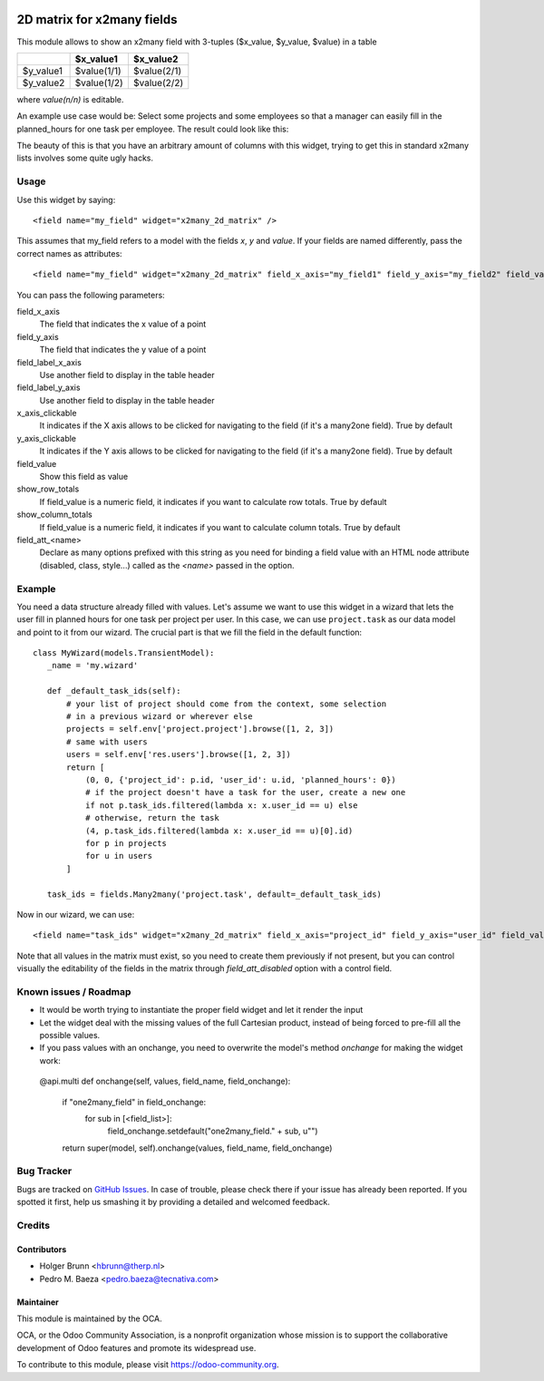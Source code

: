 .. image:: https://img.shields.io/badge/licence-AGPL--3-blue.svg
   :target: http://www.gnu.org/licenses/agpl-3.0-standalone.html
   :alt: License: AGPL-3

===========================
2D matrix for x2many fields
===========================

This module allows to show an x2many field with 3-tuples
($x_value, $y_value, $value) in a table

========= =========== ===========
\          $x_value1   $x_value2
========= =========== ===========
$y_value1 $value(1/1) $value(2/1)
$y_value2 $value(1/2) $value(2/2)
========= =========== ===========

where `value(n/n)` is editable.

An example use case would be: Select some projects and some employees so that
a manager can easily fill in the planned_hours for one task per employee. The
result could look like this:

.. image:: /web_widget_x2many_2d_matrix/static/description/screenshot.png
    :alt: Screenshot

The beauty of this is that you have an arbitrary amount of columns with this
widget, trying to get this in standard x2many lists involves some quite ugly
hacks.

Usage
=====

Use this widget by saying::

<field name="my_field" widget="x2many_2d_matrix" />

This assumes that my_field refers to a model with the fields `x`, `y` and
`value`. If your fields are named differently, pass the correct names as
attributes::

<field name="my_field" widget="x2many_2d_matrix" field_x_axis="my_field1" field_y_axis="my_field2" field_value="my_field3" />

You can pass the following parameters:

field_x_axis
    The field that indicates the x value of a point
field_y_axis
    The field that indicates the y value of a point
field_label_x_axis
    Use another field to display in the table header
field_label_y_axis
    Use another field to display in the table header
x_axis_clickable
    It indicates if the X axis allows to be clicked for navigating to the field
    (if it's a many2one field). True by default
y_axis_clickable
    It indicates if the Y axis allows to be clicked for navigating to the field
    (if it's a many2one field). True by default
field_value
    Show this field as value
show_row_totals
    If field_value is a numeric field, it indicates if you want to calculate
    row totals. True by default
show_column_totals
    If field_value is a numeric field, it indicates if you want to calculate
    column totals. True by default
field_att_<name>
    Declare as many options prefixed with this string as you need for binding
    a field value with an HTML node attribute (disabled, class, style...)
    called as the `<name>` passed in the option.

.. image:: https://odoo-community.org/website/image/ir.attachment/5784_f2813bd/datas
   :alt: Try me on Runbot
   :target: https://runbot.odoo-community.org/runbot/162/8.0

Example
=======

You need a data structure already filled with values. Let's assume we want to
use this widget in a wizard that lets the user fill in planned hours for one
task per project per user. In this case, we can use ``project.task`` as our
data model and point to it from our wizard. The crucial part is that we fill
the field in the default function::

 class MyWizard(models.TransientModel):
    _name = 'my.wizard'

    def _default_task_ids(self):
        # your list of project should come from the context, some selection
        # in a previous wizard or wherever else
        projects = self.env['project.project'].browse([1, 2, 3])
        # same with users
        users = self.env['res.users'].browse([1, 2, 3])
        return [
            (0, 0, {'project_id': p.id, 'user_id': u.id, 'planned_hours': 0})
            # if the project doesn't have a task for the user, create a new one
            if not p.task_ids.filtered(lambda x: x.user_id == u) else
            # otherwise, return the task
            (4, p.task_ids.filtered(lambda x: x.user_id == u)[0].id)
            for p in projects
            for u in users
        ]

    task_ids = fields.Many2many('project.task', default=_default_task_ids)

Now in our wizard, we can use::

<field name="task_ids" widget="x2many_2d_matrix" field_x_axis="project_id" field_y_axis="user_id" field_value="planned_hours" />

Note that all values in the matrix must exist, so you need to create them
previously if not present, but you can control visually the editability of
the fields in the matrix through `field_att_disabled` option with a control
field.

Known issues / Roadmap
======================

* It would be worth trying to instantiate the proper field widget and let it render the input
* Let the widget deal with the missing values of the full Cartesian product,
  instead of being forced to pre-fill all the possible values.
* If you pass values with an onchange, you need to overwrite the model's method
  `onchange` for making the widget work::

 @api.multi
 def onchange(self, values, field_name, field_onchange):
     if "one2many_field" in field_onchange:
         for sub in [<field_list>]:
             field_onchange.setdefault("one2many_field." + sub, u"")
     return super(model, self).onchange(values, field_name, field_onchange)

Bug Tracker
===========

Bugs are tracked on `GitHub Issues
<https://github.com/OCA/web/issues>`_. In case of trouble, please
check there if your issue has already been reported. If you spotted it first,
help us smashing it by providing a detailed and welcomed feedback.

Credits
=======

Contributors
------------

* Holger Brunn <hbrunn@therp.nl>
* Pedro M. Baeza <pedro.baeza@tecnativa.com>

Maintainer
----------

.. image:: https://odoo-community.org/logo.png
   :alt: Odoo Community Association
   :target: https://odoo-community.org

This module is maintained by the OCA.

OCA, or the Odoo Community Association, is a nonprofit organization whose
mission is to support the collaborative development of Odoo features and
promote its widespread use.

To contribute to this module, please visit https://odoo-community.org.
